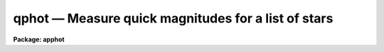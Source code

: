 qphot — Measure quick magnitudes for a list of stars
====================================================

**Package: apphot**

.. raw:: html

  <BODY>
  <TABLE WIDTH="100%" BORDER=0><TR>
  <TD ALIGN=LEFT><FONT SIZE=4>
  <B>qphot (May00)</B></FONT></TD>
  <TD ALIGN=CENTER><FONT SIZE=4>
  <B>noao.digiphot.apphot</B>
  </FONT></TD>
  <TD ALIGN=RIGHT><FONT SIZE=4>
  <B>qphot (May00)</B></FONT></TD>
  </TR></TABLE><P>
  <TITLE>qphot</TITLE>
  <UL>
  </UL>
  <H2><A NAME="s_name">NAME</A></H2>
  <! BeginSection: 'NAME'>
  <UL>
  qphot -- quick aperture photometer
  </UL>
  <! EndSection:   'NAME'>
  <H2><A NAME="s_usage">USAGE</A></H2>
  <! BeginSection: 'USAGE'>
  <UL>
  qphot image cbox annulus dannulus apertures
  </UL>
  <! EndSection:   'USAGE'>
  <H2><A NAME="s_parameters">PARAMETERS</A></H2>
  <! BeginSection: 'PARAMETERS'>
  <UL>
  <DL>
  <DT><B><A NAME="l_image">image</A></B></DT>
  <! Sec='PARAMETERS' Level=0 Label='image' Line='image'>
  <DD>The list of images containing the objects to be measured.
  </DD>
  </DL>
  <DL>
  <DT><B><A NAME="l_cbox">cbox</A></B></DT>
  <! Sec='PARAMETERS' Level=0 Label='cbox' Line='cbox'>
  <DD>The width of the centering box in pixels.
  </DD>
  </DL>
  <DL>
  <DT><B><A NAME="l_annulus">annulus</A></B></DT>
  <! Sec='PARAMETERS' Level=0 Label='annulus' Line='annulus'>
  <DD>The inner radius of the sky annulus in pixels.
  </DD>
  </DL>
  <DL>
  <DT><B><A NAME="l_dannulus">dannulus</A></B></DT>
  <! Sec='PARAMETERS' Level=0 Label='dannulus' Line='dannulus'>
  <DD>The width of the sky annulus in pixels.
  </DD>
  </DL>
  <DL>
  <DT><B><A NAME="l_apertures">apertures</A></B></DT>
  <! Sec='PARAMETERS' Level=0 Label='apertures' Line='apertures'>
  <DD>The list of aperture radii in pixels. Apertures is a string parameter 
  specifying either a single aperture radius e.g. "<TT>3.0</TT>", a list of aperture
  radii separated by commas e.g. "<TT>3.0,5.0,10.0</TT>", or a range of aperture radii
  e.g. "<TT>1.0:20.0:1.0</TT>".
  </DD>
  </DL>
  <DL>
  <DT><B><A NAME="l_coords">coords = "<TT></TT>"</A></B></DT>
  <! Sec='PARAMETERS' Level=0 Label='coords' Line='coords = ""'>
  <DD>The list of text files containing initial coordinates for the objects to
  be measured. Objects are listed in coords one object per line with the
  initial coordinate values in columns one and two. The number of coordinate
  files must be zero, one, or equal to the number of images. If coords is
  "<TT>default</TT>", "<TT>dir$default</TT>", or a directory specification then a coords file name
  of the form dir$root.extension.version is constructed and searched for,
  where dir is the directory, root is the root image name, extension is "<TT>coo</TT>"
  and version is the next available version number for the file.
  </DD>
  </DL>
  <DL>
  <DT><B><A NAME="l_output">output = "<TT>default</TT>"</A></B></DT>
  <! Sec='PARAMETERS' Level=0 Label='output' Line='output = "default"'>
  <DD>The name of the results file or results directory. If output is
  "<TT>default</TT>", "<TT>dir$default</TT>", or a directory specification then an output file name
  of the form dir$root.extension.version is constructed, where dir is the
  directory, root is the root image name, extension is "<TT>mag</TT>" and version is
  the next available version number for the file. The number of output files
  must be zero, one, or equal to the number of image files.  In both interactive
  and batch mode full output is written to output. In interactive mode
  an output summary is also written to the standard output.
  </DD>
  </DL>
  <DL>
  <DT><B><A NAME="l_plotfile">plotfile = "<TT></TT>"</A></B></DT>
  <! Sec='PARAMETERS' Level=0 Label='plotfile' Line='plotfile = ""'>
  <DD>The name of the file containing radial profile plots of the stars written
  to the output file. If plotfile is defined then a radial profile plot
  is written to plotfile every time a record is written to <I>output</I>.
  The user should be aware that this can be a time consuming operation.
  </DD>
  </DL>
  <DL>
  <DT><B><A NAME="l_zmag">zmag = 25.0</A></B></DT>
  <! Sec='PARAMETERS' Level=0 Label='zmag' Line='zmag = 25.0'>
  <DD>The zero point of the magnitude scale.
  </DD>
  </DL>
  <DL>
  <DT><B><A NAME="l_exposure">exposure = "<TT></TT>"</A></B></DT>
  <! Sec='PARAMETERS' Level=0 Label='exposure' Line='exposure = ""'>
  <DD>The image header keyword containing the exposure time.
  </DD>
  </DL>
  <DL>
  <DT><B><A NAME="l_airmass">airmass = "<TT></TT>"</A></B></DT>
  <! Sec='PARAMETERS' Level=0 Label='airmass' Line='airmass = ""'>
  <DD>The image header keyword containing the airmass of the observation.
  </DD>
  </DL>
  <DL>
  <DT><B><A NAME="l_filter">filter = "<TT></TT>"</A></B></DT>
  <! Sec='PARAMETERS' Level=0 Label='filter' Line='filter = ""'>
  <DD>The image header keyword containing the filter id of the observation.
  </DD>
  </DL>
  <DL>
  <DT><B><A NAME="l_obstime">obstime = "<TT></TT>"</A></B></DT>
  <! Sec='PARAMETERS' Level=0 Label='obstime' Line='obstime = ""'>
  <DD>The image header keyword containing the time of the observation.
  </DD>
  </DL>
  <DL>
  <DT><B><A NAME="l_epadu">epadu = 1.0</A></B></DT>
  <! Sec='PARAMETERS' Level=0 Label='epadu' Line='epadu = 1.0'>
  <DD>The gain in photons per adu. Epadu is used to compute the magnitude errors.
  </DD>
  </DL>
  <DL>
  <DT><B><A NAME="l_interactive">interactive = yes</A></B></DT>
  <! Sec='PARAMETERS' Level=0 Label='interactive' Line='interactive = yes'>
  <DD>Interactive or batch mode.
  </DD>
  </DL>
  <DL>
  <DT><B><A NAME="l_radplots">radplots = no</A></B></DT>
  <! Sec='PARAMETERS' Level=0 Label='radplots' Line='radplots = no'>
  <DD>If radplots is "<TT>yes</TT>" and QPHOT is run in interactive mode then a radial profile
  of each star is plotted on the screen after it is measured.
  </DD>
  </DL>
  <DL>
  <DT><B><A NAME="l_icommands">icommands = "<TT></TT>"</A></B></DT>
  <! Sec='PARAMETERS' Level=0 Label='icommands' Line='icommands = ""'>
  <DD>The image display cursor or image cursor command file.
  </DD>
  </DL>
  <DL>
  <DT><B><A NAME="l_gcommands">gcommands = "<TT></TT>"</A></B></DT>
  <! Sec='PARAMETERS' Level=0 Label='gcommands' Line='gcommands = ""'>
  <DD>The graphics cursor or graphics cursor command file.
  </DD>
  </DL>
  <DL>
  <DT><B><A NAME="l_wcsin">wcsin = "<TT>)_.wcsin</TT>", wcsout = "<TT>)_.wcsout</TT>"</A></B></DT>
  <! Sec='PARAMETERS' Level=0 Label='wcsin' Line='wcsin = ")_.wcsin", wcsout = ")_.wcsout"'>
  <DD>The coordinate system of the input coordinates read from <I>coords</I> and
  of the output coordinates written to <I>output</I> respectively. The image
  header coordinate system is used to transform from the input coordinate
  system to the "<TT>logical</TT>" pixel coordinate system used internally,
  and from the internal "<TT>logical</TT>" pixel coordinate system to the output
  coordinate system. The input coordinate system options are "<TT>logical</TT>", tv"<TT>,
  </TT>"physical"<TT>, and </TT>"world"<TT>. The output coordinate system options are </TT>"logical"<TT>,
  </TT>"tv"<TT>, and </TT>"physical"<TT>. The image cursor coordinate system is assumed to
  be the </TT>"tv"<TT> system.
  <DL>
  <DT><B><A NAME="l_logical">logical</A></B></DT>
  <! Sec='PARAMETERS' Level=1 Label='logical' Line='logical'>
  <DD>Logical coordinates are pixel coordinates relative to the current image.
  The  logical coordinate system is the coordinate system used by the image
  input/output routines to access the image data on disk. In the logical
  coordinate system the coordinates of the first pixel of a  2D image, e.g.
  dev$ypix  and a 2D image section, e.g. dev$ypix[200:300,200:300] are
  always (1,1).
  </DD>
  </DL>
  <DL>
  <DT><B><A NAME="l_tv">tv</A></B></DT>
  <! Sec='PARAMETERS' Level=1 Label='tv' Line='tv'>
  <DD>Tv coordinates are the pixel coordinates used by the display servers. Tv
  coordinates  include  the effects of any input image section, but do not
  include the effects of previous linear transformations. If the input
  image name does not include an image section, then tv coordinates are
  identical to logical coordinates.  If the input image name does include a
  section, and the input image has not been linearly transformed or copied from
  a parent image, tv coordinates are identical to physical coordinates.
  In the tv coordinate system the coordinates of the first pixel of a
  2D image, e.g. dev$ypix and a 2D image section, e.g. dev$ypix[200:300,200:300]
  are (1,1) and (200,200) respectively.
  </DD>
  </DL>
  <DL>
  <DT><B><A NAME="l_physical">physical</A></B></DT>
  <! Sec='PARAMETERS' Level=1 Label='physical' Line='physical'>
  <DD>Physical coordinates are pixel coordinates invariant  with respect to linear
  transformations of the physical image data.  For example, if the current image
  was created by extracting a section of another image,  the  physical
  coordinates of an object in the current image will be equal to the physical
  coordinates of the same object in the parent image,  although the logical
  coordinates will be different.  In the physical coordinate system the
  coordinates of the first pixel of a 2D image, e.g. dev$ypix and a 2D
  image section, e.g. dev$ypix[200:300,200:300] are (1,1) and (200,200)
  respectively.
  </DD>
  </DL>
  <DL>
  <DT><B><A NAME="l_world">world</A></B></DT>
  <! Sec='PARAMETERS' Level=1 Label='world' Line='world'>
  <DD>World coordinates are image coordinates in any units which are invariant
  with respect to linear transformations of the physical image data. For
  example, the ra and dec of an object will always be the same no matter
  how the image is linearly transformed. The units of input world coordinates
  must be the same as those expected by the image header wcs, e. g.
  degrees and degrees for celestial coordinate systems.
  </DD>
  </DL>
  The wcsin and wcsout parameters default to the values of the package
  parameters of the same name. The default values of the package parameters
  wcsin and wcsout are </TT>"logical"<TT> and </TT>"logical"<TT> respectively.
  </DD>
  </DL>
  </DD>
  </DL>
  <DL>
  <DT><B><A NAME="l_cache">cache = </TT>")_.cache"<TT></A></B></DT>
  <! Sec='PARAMETERS' Level=-1 Label='cache' Line='cache = ")_.cache"'>
  <DD>Cache the image pixels in memory. Cache may be set to the value of the apphot
  package parameter (the default), </TT>"yes"<TT>, or </TT>"no"<TT>. By default cacheing is 
  disabled.
  </DD>
  </DL>
  <DL>
  <DT><B><A NAME="l_verbose">verbose = </TT>")_.verbose"<TT></A></B></DT>
  <! Sec='PARAMETERS' Level=-1 Label='verbose' Line='verbose = ")_.verbose"'>
  <DD>Print messages in non-interactive mode ? Verbose may be set to the apphot
  package parameter value (the default), </TT>"yes"<TT>, or </TT>"no.
  </DD>
  </DL>
  <DL>
  <DT><B><A NAME="l_graphics">graphics = "<TT>)_.graphics</TT>"</A></B></DT>
  <! Sec='PARAMETERS' Level=-1 Label='graphics' Line='graphics = ")_.graphics"'>
  <DD>The default graphics device.  Graphics may be set to the apphot package
  parameter value (the default), "<TT>yes</TT>", or "<TT>no.
  </DD>
  </DL>
  <DL>
  <DT><B><A NAME="l_display">display = </TT>")_.display"<TT></A></B></DT>
  <! Sec='PARAMETERS' Level=-1 Label='display' Line='display = ")_.display"'>
  <DD>The default display device. Display may be set to the apphot package parameter
  value (the default), </TT>"yes"<TT>, or </TT>"no. By default graphics overlay is disabled.
  Setting display to one of "<TT>imdr</TT>", "<TT>imdg</TT>", "<TT>imdb</TT>", or "<TT>imdy</TT>" enables graphics
  overlay with the IMD graphics kernel.  Setting display to "<TT>stdgraph</TT>" enables
  QPHOT to work interactively from a contour plot.
  </DD>
  </DL>
  <P>
  </UL>
  <! EndSection:   'PARAMETERS'>
  <H2><A NAME="s_description">DESCRIPTION</A></H2>
  <! BeginSection: 'DESCRIPTION'>
  <UL>
  QPHOT computes accurate centers, sky values, and magnitudes for a list of
  objects in the IRAF image <I>image</I> whose initial coordinates are
  read from the image cursor or the coordinate file <I>coords</I>,
  and writes the computed x and y coordinates, sky values, and
  magnitudes to the text file <I>output</I>.
  <P>
  The coordinates read from <I>coords</I> are assumed to be in coordinate
  system defined by <I>wcsin</I>. The options are "<TT>logical</TT>", "<TT>tv</TT>", "<TT>physical</TT>",
  and "<TT>world</TT>" and the transformation from the input coordinate system to
  the internal "<TT>logical</TT>" system is defined by the image coordinate system.
  The simplest default is the "<TT>logical</TT>" pixel system. Users working on with
  image sections but importing pixel coordinate lists generated from the parent
  image must use the "<TT>tv</TT>" or "<TT>physical</TT>" input coordinate systems.
  Users importing coordinate lists in world coordinates, e.g. ra and dec,
  must use the "<TT>world</TT>" coordinate system and may need to convert their
  equatorial coordinate units from hours and degrees to degrees and degrees first.
  <P>
  The coordinates written to <I>output</I> are in the coordinate
  system defined by <I>wcsout</I>. The options are "<TT>logical</TT>", "<TT>tv</TT>",
  and "<TT>physical</TT>". The simplest default is the "<TT>logical</TT>" system. Users
  wishing to correlate the output coordinates of objects measured in
  image sections or mosaic pieces with coordinates in the parent
  image must use the "<TT>tv</TT>" or "<TT>physical</TT>" coordinate systems.
  <P>
  In interactive mode the user measure objects interactively with the image
  cursor, or select them interactively from the coordinate list <I>coords</I>.
  In batch mode the coordinates can be read directly from <I>coords</I>, or from 
  the cursor command file specified by the parameter <I>icommands</I>.
  <P>
  If <I>cache</I> is yes and the host machine physical memory and working set size
  are large enough, the input image pixels are cached in memory. If cacheing
  is enabled and QPHOT is run interactively the first measurement will appear
  to take a long time as the entire image must be read in before the measurement
  is actually made. All subsequent measurements will be very fast because QPHOT
  is accessing memory not disk. The point of cacheing is to speed up random
  image access by making the internal image i/o buffers the same size as the
  image itself. However if the input object lists are sorted in row order and
  sparse cacheing may actually worsen not improve the execution time. Also at
  present there is no point in enabling cacheing for images that are less than
  or equal to 524288 bytes, i.e. the size of the test image dev$ypix, as the
  default image i/o buffer is exactly that size. However if the size of dev$ypix
  is doubled by converting it to a real image with the chpixtype task then the
  effect of cacheing in interactive is can be quite noticeable if measurements
  of objects in the top and bottom halfs of the image are alternated.
  <P>
  QPHOT computes accurate centers for each object using the centroid
  centering algorithm, pixels inside <I>cbox</I> and the default values of the
  <I>centerpars</I> parameters.  Accurate sky values for each object are
  computed using the <I>centroid</I> sky fitting algorithm with histogram
  smoothing turned on, pixels inside the sky annulus defined by <I>annulus</I>
  and <I>dannulus</I>, and the default values of the remaining sky fitting
  parameters as defined in the <I>fitskypars</I> parameter set. Magnitudes
  are computed using pixels inside the apertures defined by <I>apertures</I>.
  The user must set the gain <I>epadu</I> to ensure that the magnitude error
  estimates are correctly computed and <I>exposure</I> to normalize the computed
  magnitudes to an exposure time of 1 time unit. The zero point of the magnitude
  scale can be adjusted by setting <I>zmag</I>. <I>Airmass</I>, <I>filter</I>,
  and <I>obstime</I> are book-keeping parameters. Setting  them to appropriate
  values will simplify future analysis and calibration steps.
  <P>
  </UL>
  <! EndSection:   'DESCRIPTION'>
  <H2><A NAME="s_cursor_commands">CURSOR COMMANDS</A></H2>
  <! BeginSection: 'CURSOR COMMANDS'>
  <UL>
  <P>
  The following list of cursor commands are currently available.
  <P>
  <PRE>
  	Interactive Photometry Commands
  <P>
  ?	Print help
  :	Colon commands
  w	Save the current parameters
  d	Plot radial profile of current star
  i	Interactively set parameters using current star
  c	Fit center of current star
  t	Fit sky around the cursor
  a       Average sky values fit around several cursor positions
  s	Fit sky for current centered star
  p	Do photometry for current star, using current sky
  o	Do photometry for current star, using current sky, output results
  f	Do photometry for current star
  spbar	Do photometry for current star, output results
  e	Print error messages
  m	Move to next star in coordinate list
  n	Do photometry for next star in coordinate list, output results
  l	Do photometry for remaining stars in coordinate list, output results
  r	Rewind the coordinate list
  q	Exit task
  <P>
  <P>
  	Colon Commands
  <P>
  :show	List the parameters
  :m [n]	Move to next [nth] star in coordinate list
  :n [n]	Do photometry for next [nth] star in coordinate list, output results
  <P>
  	Colon Parameter Editing Commands
  <P>
  :image		[string]	Image name
  :output		[string]	Output file name
  :coords		[string]	Coords file name
  <P>
  :cbox		[value]		Width of the centering box (pixels)
  :annulus	[value]		Inner radius of sky annulus (pixels)
  :dannulus	[value]		Width of sky annulus (pixels)
  :apertures	[string]	List of aperture radii (pixels)
  :zmag		[value]		Zero point of magnitude scale (magnitudes)
  :epadu		[value]		Gain (electrons  per adu)
  <P>
  :exposure	[string]	Exposure time image header keyword
  :airmass	[string]	Airmass image header keyword
  :filter		[string]	Filter image header keyword
  :obstime	[string]	Time of observation image header keyword
  <P>
  :radplot	[y/n]		Plot radial profile of object
  <P>
  <P>
  The following commands are available from inside the interactive setup menu
  using the i key.
  <P>
  <P>
                      Interactive Qphot Setup Menu
  <P>
  	v	Mark and verify the critical parameters (c,a,d,r)
  <P>
  	c	Mark and verify the centering box width
  	a	Mark and verify the inner radius of the sky annulus
  	d	Mark and verify the width of the sky annulus
  	r	Mark and verify the aperture radii
  </PRE>
  <P>
  </UL>
  <! EndSection:   'CURSOR COMMANDS'>
  <H2><A NAME="s_output">OUTPUT</A></H2>
  <! BeginSection: 'OUTPUT'>
  <UL>
  In interactive mode the following quantities are printed on the standard
  output as each object is measured. Error is a simple string which indicates
  whether the task encountered an error condition from
  the centering algorithm, the sky fitting algorithm or the photometry
  algorithm respectively. Mag are the magnitudes in
  apertures 1 through N respectively and xcenter, ycenter and msky are the
  x and y centers and the sky value respectively.
  <P>
  <PRE>
      image  xcenter  ycenter  msky  mag[1 ... N]  error
  </PRE>
  <P>
  In both interactive and batch mode full output is written to the text file
  <I>output</I>. At the beginning of each file is a header listing the
  current values of the parameters when the first stellar record was written.
  These parameters can be subsequently altered. For each star measured the
  following record is written.
  <P>
  <PRE>
  	image  xinit  yinit  id  coords  lid
  	   xcenter  ycenter  xshift  yshift  xerr  yerr  cier cerror
  	   msky  stdev  sskew  nsky  nsrej  sier  serror
  	   itime  xairmass  ifilter  otime
  	   rapert  sum  area  flux mag  merr  pier  perror
  </PRE>
  <P>
  Image and coords are the name of the image and coordinate file respectively.
  Id and lid are the sequence numbers of stars in the output and coordinate
  files respectively. Cier and cerror are the error code and accompanying
  error message for the center computation.  Xinit, yinit, xcenter, ycenter,
  xshift, yshift, and xerr, yerr are self explanatory and output in pixel units.
  The sense of the xshift and yshift definitions is the following.
  <P>
  <PRE>
  	xshift = xcenter - xinit
  	yshift = ycenter - yinit
  </PRE>
  <P>
  Sier and serror are the sky fitting error code and accompanying error message
  respectively.  Msky, stdev and sskew are the best estimate of the sky value
  (per pixel), standard deviation and skew respectively. Nsky and nsrej are
  the number of sky pixels used and the number of sky pixels rejected
  respectively.
  <P>
  Itime is the exposure time, xairmass is self-evident, ifilter is an
  id string used to identify the filter used during the observation, and
  otime is a string containing the time stamp in whatever units the
  user has written into the image header or the otime parameter.
  <P>
  Rapert, sum, area, and flux  are the radius of the aperture in pixels, the
  total number of counts including sky in the aperture, the area of the aperture
  in square pixels, and the total number of counts in the aperture excluding
  sky. Mag and merr are the magnitude and error in the magnitude in the aperture.
  <P>
  <PRE>
  	flux = sum - area * msky
  	 mag = zmag - 2.5 * log10 (flux) + 2.5 * log10 (itime)
  	merr = 1.0857 * err / flux
  	 err = sqrt (flux / epadu + area * stdev**2 +
  	       area**2 * stdev**2 / nsky)
  </PRE>
  <P>
  Pier and perror are photometry error code and accompanying error message.
  <P>
  In interactive mode a radial profile of each measured object is plotted
  in the graphics window if <I>radplots</I> is "<TT>yes</TT>".
  <P>
  In interactive and batchmode a radial profile plot is written to
  <I>plotfile</I>  if it is defined each time the result of an object
  measurement is written to <I>output</I> .
  <P>
  <P>
  </UL>
  <! EndSection:   'OUTPUT'>
  <H2><A NAME="s_errors">ERRORS</A></H2>
  <! BeginSection: 'ERRORS'>
  <UL>
  If the object centering was error free then the field cier will be zero.
  Non-zero values of cier flag the following error conditions.
  <P>
  <PRE>
  0        # No error
  101      # The centering box is off image
  102      # The centering box is partially off the image
  103      # The S/N ratio is low in the centering box
  104      # There are two few points for a good fit
  105      # The x or y center fit is singular
  106      # The x or y center fit did not converge
  107      # The x or y center shift is greater than 1 pixel
  108      # There is bad data in the centering box
  <P>
  </PRE>
  <P>
  If all goes well during the sky fitting process then the error code sier
  will be 0. Non-zero values of sier flag the following error conditions.
  <P>
  <PRE>
  0         # No error
  201       # There are no sky pixels in the sky annulus
  202       # Sky annulus is partially off the image
  203	  # The histogram of sky pixels has no width
  204	  # The histogram of sky pixels is flat or concave
  205       # There are too few points for a good sky fit
  206       # The sky fit is singular
  207       # The sky fit did not converge
  208       # The graphics stream is undefined
  209       # The file of sky values does not exist
  210       # The sky file is at EOF
  211       # Cannot read the sky value correctly
  212       # The best fit parameter are non-physical
  <P>
  </PRE>
  <P>
  If no error occurs during the measurement of the magnitudes then pier is
  0. Non-zero values of pier flag the following error conditions.
  <P>
  <PRE>
  0        # No error
  301      # The aperture is off the image
  302      # The aperture is partially off the image
  303      # The sky value is undefined
  305	 # There is bad data in the aperture
  </PRE>
  <P>
  </UL>
  <! EndSection:   'ERRORS'>
  <H2><A NAME="s_examples">EXAMPLES</A></H2>
  <! BeginSection: 'EXAMPLES'>
  <UL>
  <P>
  1. Perform aperture photometry interactively for a few stars in dev$ypix using
  the display and the image cursor.
  <P>
  <PRE>
  	ap&gt; display dev$ypix 1 fi+
  <P>
  	... display the image
  <P>
  	ap&gt; qphot dev$ypix 5. 10. 5. 2.,4.,6.0 
  <P>
  	... move image cursor to objects of interest and tap space bar
  <P>
  	... a 1 line summary will be printed on the standard output
  	    for each object measured
  <P>
  	... type q to quit and q again to confirm the quit
  <P>
  	... full output will appear in ypix.mag.1
  </PRE>
  <P>
  <P>
  2. Perform aperture photometry interactively for a few stars in dev$ypix
  using the contour plot and the graphics cursor. This option is only useful
  for those (now very few) users who have access to a graphics terminal but
  not to an image display server. Setup the task parameters using the
  interactive setup menu defined by the i key command as in example 1.
  <P>
  <P>
  <PRE>
          ap&gt; show stdimcur
  <P>
          ... record the default value of stdimcur
  <P>
  	ap&gt; set stdimcur = stdgraph
  <P>
          ... define the image cursor to be the graphics cursor
  <P>
          ap&gt; contour dev$ypix
  <P>
          ... make a contour plot of dev$ypix
  <P>
  	ap&gt; contour dev$pix &gt;G ypix.plot1
  <P>
  	... store the contour plot of dev$ypix in the file ypix.plot1
  <P>
  	ap&gt; qphot dev$ypix 5. 10. 5. 2.,4.,6.0 
  <P>
          ... type ? to see the help screen
  <P>
  	... move image cursor to objects of interest and tap space bar
  <P>
  	... a 1 line summary will be printed on the standard output
  	    for each object measured
  <P>
  	... type q to quit and q again to confirm the quit
  <P>
  	... full output will be written to ypix.mag.2
  <P>
          ap&gt; set stdimcur = &lt;default&gt;
  <P>
          ... reset stdimcur to its previous value
  </PRE>
  <P>
  <P>
  <P>
  3. Setup and run QPHOT interactively on a list of objects temporarily
  overriding the fwhmpsf, sigma, cbox, annulus, dannulus, and apertures
   parameters determined in examples 1 or 2.
  <P>
  <PRE>
          ap&gt; daofind dev$ypix fwhmpsf=2.6 sigma=25.0 verify-
  <P>
          ... make a coordinate list
  <P>
          ... the output will appear in the text file ypix.coo.1
  <P>
          ap&gt; qphot dev$ypix 7.0 12.0 5.0 "3.0,5.0" coords=ypix.coo.1
  <P>
          ... type ? for optional help
  <P>
  <P>
          ... move the graphics cursor to the stars and tap space bar
  <P>
                                  or
  <P>
          ... select stars from the input coordinate list with m / :m #
              and measure with spbar
  <P>
          ... measure stars selected from the input coordinate list
              with n / n #
  <P>
          ... a one line summary of results will appear on the standard output
              for each star measured
  <P>
  	... type q to quit and q again to confirm the quit
  <P>
          ... the output will appear in ypix.mag.3 ...
  </PRE>
  <P>
  <P>
  4. Display and measure some stars in an image section and write the output
  coordinates in the coordinate system of the parent image.
  <P>
  <PRE>
          ap&gt; display dev$ypix[150:450,150:450] 1
  <P>
          ... display the image section
  <P>
          ap&gt; qphot dev$ypix[150:450,150:450] 7.0 12.0 5.0 "3.0,5.0" wcsout=tv
  <P>
          ... move cursor to stars and type spbar
  <P>
          ... type q to quit and q again to confirm quit
  <P>
          ... output will appear in ypix.mag.4
  <P>
          ap&gt; pdump ypix.mag.4 xc,yc yes | tvmark 1 STDIN col=204
  </PRE>
  <P>
  <P>
  5. Run QPHOT in batch mode using the coordinate file and the previously
  saved parameters.
  <P>
  <PRE>
          ap&gt; qphot dev$ypix 7. 12.0 5.0 "3.0,5.0" coords=ypix.coo.1 inter-
  <P>
          ... output will appear in ypix.mag.5 ...
  </PRE>
  <P>
  <P>
  6. Repeat example 5 but assume that the input coordinate are ra and dec
  in degrees and degrees and submit the task to the background.
  <P>
  <PRE>
          ap&gt; display dev$ypix
  <P>
          ap&gt; rimcursor wcs=world &gt; radec.coo
  <P>
          ... move to selected stars and type any key
  <P>
          ... type ^Z to quit
  <P>
          ap&gt; qphot dev$ypix 7.0 12.0 5.0 "3.0,5.0" coords=radec.coo \<BR>
              wcsin=world inter- &amp;
  <P>
          ... output will appear in ypix.ctr.6
  <P>
          ap&gt; pdump ypix.mag.6 xc,yc yes | tvmark 1 STDIN col=204
  <P>
          ... mark the stars on the display
  </PRE>
  <P>
  <P>
  7. Run QPHOT interactively without using the image display.
  <P>
  <PRE>
          ap&gt; show stdimcur
  <P>
          ... record the default value of stdimcur
  <P>
          ap&gt; set stdimcur = text
  <P>
          ... set the image cursor to the standard input
  <P>
          ap&gt; qphot dev$ypix 7.0 12.0 5.0 "3.0,5.0" coords=ypix.coo.1
  <P>
          ... type ? for optional help
  <P>
          ... type :m 3 to set the initial coordinates to those of the
              third star in the list
  <P>
          ... type "442 409 101 i" to enter the interactive setup menu
          ... enter the maximum radius in pixels for the radial profile or
              accept the default with a CR
          ... type v to enter the default menu
          ... reset cbox, annulus, dannulus, and apertures using the graphics
              cursor and the stellar radial profile plot
          ... typing &lt;CR&gt; after the prompt leaves the parameter at its default
              value
  	... type q to quit the setup menu
  <P>
          ... type r to rewind the coordinate list
  <P>
          ... type l to measure all the stars in the coordinate list
  <P>
          ... a one line summary of the answers will appear on the standard
              output for each star measured
  <P>
          ... type q to quit followed by q to confirm the quit
  <P>
          ... full output will appear in the text file ypix.mag.7
  <P>
          ap&gt; set stdimcur = &lt;default&gt;
  <P>
          ... reset the value of stdimcur
  </PRE>
  <P>
  8. Use a image cursor command file to drive the qphot task. The cursor command
  file shown below computes the centers, sky values, and magnitudes  for 3 stars
  and quits the task.
  <P>
  <PRE>
          ap&gt; type cmdfile
          442 410 101 \040
          349 188 101 \040
          225 131 101 \040
          q
  <P>
          ap&gt; qphot dev$ypix 7.0 12.0 5.0 "3.0,5.0" icommands=cmdfile
  <P>
          ... full output will appear in ypix.mag.8
  </PRE>
  <P>
  <P>
  </UL>
  <! EndSection:   'EXAMPLES'>
  <H2><A NAME="s_bugs">BUGS</A></H2>
  <! BeginSection: 'BUGS'>
  <UL>
  <P>
  It is the responsibility of the user to make sure that the image displayed
  in the image display is the same as that specified by the image parameter.
  <P>
  Commands which draw to the image display are disabled by default.
  To enable graphics overlay on the image display, set the display
  parameter to "<TT>imdr</TT>", "<TT>imdg</TT>", "<TT>imdb</TT>", or "<TT>imdy</TT>" to get red, green,
  blue or yellow overlays. It may be necessary to run gflush and to
  redisplay the image to get the overlays position correctly.
  <P>
  </UL>
  <! EndSection:   'BUGS'>
  <H2><A NAME="s_see_also">SEE ALSO</A></H2>
  <! BeginSection: 'SEE ALSO'>
  <UL>
  phot,wphot,polyphot
  </UL>
  <! EndSection:    'SEE ALSO'>
  
  <! Contents: 'NAME' 'USAGE' 'PARAMETERS' 'DESCRIPTION' 'CURSOR COMMANDS' 'OUTPUT' 'ERRORS' 'EXAMPLES' 'BUGS' 'SEE ALSO'  >
  
  </BODY>
  </HTML>